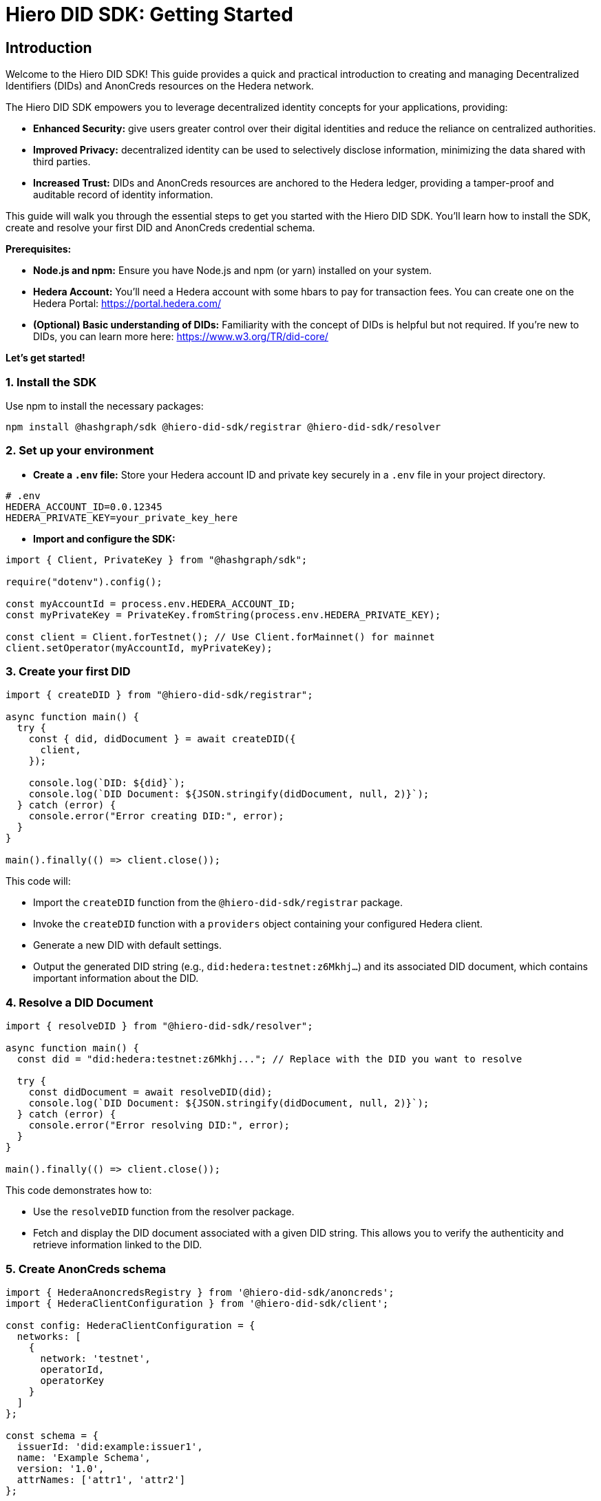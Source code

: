 = Hiero DID SDK: Getting Started

== Introduction

Welcome to the Hiero DID SDK! This guide provides a quick and practical introduction to creating and managing Decentralized Identifiers (DIDs) and AnonCreds resources on the Hedera network.

The Hiero DID SDK empowers you to leverage decentralized identity concepts for your applications, providing:

* **Enhanced Security:** give users greater control over their digital identities and reduce the reliance on centralized authorities.
* **Improved Privacy:**  decentralized identity can be used to selectively disclose information, minimizing the data shared with third parties.
* **Increased Trust:**  DIDs and AnonCreds resources are anchored to the Hedera ledger, providing a tamper-proof and auditable record of identity information.

This guide will walk you through the essential steps to get you started with the Hiero DID SDK. You'll learn how to install the SDK, create and resolve your first DID and AnonCreds credential schema.

**Prerequisites:**

* **Node.js and npm:** Ensure you have Node.js and npm (or yarn) installed on your system.
* **Hedera Account:** You'll need a Hedera account with some hbars to pay for transaction fees. You can create one on the Hedera Portal: https://portal.hedera.com/
* **(Optional) Basic understanding of DIDs:** Familiarity with the concept of DIDs is helpful but not required. If you're new to DIDs, you can learn more here: https://www.w3.org/TR/did-core/


**Let's get started!**

=== 1. Install the SDK

Use npm to install the necessary packages:

[source,bash]
----
npm install @hashgraph/sdk @hiero-did-sdk/registrar @hiero-did-sdk/resolver
----

=== 2.  Set up your environment

* **Create a `.env` file:**  Store your Hedera account ID and private key securely in a `.env` file in your project directory.

[source,bash]
----
# .env
HEDERA_ACCOUNT_ID=0.0.12345 
HEDERA_PRIVATE_KEY=your_private_key_here
----

* **Import and configure the SDK:**

[source,javascript]
----
import { Client, PrivateKey } from "@hashgraph/sdk";

require("dotenv").config();

const myAccountId = process.env.HEDERA_ACCOUNT_ID;
const myPrivateKey = PrivateKey.fromString(process.env.HEDERA_PRIVATE_KEY);

const client = Client.forTestnet(); // Use Client.forMainnet() for mainnet
client.setOperator(myAccountId, myPrivateKey); 
----

=== 3. Create your first DID

[source,javascript]
----
import { createDID } from "@hiero-did-sdk/registrar";

async function main() {
  try {
    const { did, didDocument } = await createDID({
      client,
    });

    console.log(`DID: ${did}`);
    console.log(`DID Document: ${JSON.stringify(didDocument, null, 2)}`);
  } catch (error) {
    console.error("Error creating DID:", error);
  }
}

main().finally(() => client.close());
----

This code will:

* Import the `createDID` function from the `@hiero-did-sdk/registrar` package.
* Invoke the `createDID` function with a `providers` object containing your configured Hedera client.
* Generate a new DID with default settings.
* Output the generated DID string (e.g., `did:hedera:testnet:z6Mkhj...`) and its associated DID document, which contains important information about the DID.

=== 4. Resolve a DID Document

[source,javascript]
----
import { resolveDID } from "@hiero-did-sdk/resolver";

async function main() {
  const did = "did:hedera:testnet:z6Mkhj..."; // Replace with the DID you want to resolve

  try {
    const didDocument = await resolveDID(did);
    console.log(`DID Document: ${JSON.stringify(didDocument, null, 2)}`);
  } catch (error) {
    console.error("Error resolving DID:", error);
  }
}

main().finally(() => client.close());
----

This code demonstrates how to:

* Use the `resolveDID` function from the resolver package.
* Fetch and display the DID document associated with a given DID string. This allows you to verify the authenticity and retrieve information linked to the DID.

=== 5. Create AnonCreds schema

[source,javascript]
----
import { HederaAnoncredsRegistry } from '@hiero-did-sdk/anoncreds';
import { HederaClientConfiguration } from '@hiero-did-sdk/client';

const config: HederaClientConfiguration = {
  networks: [
    {
      network: 'testnet',
      operatorId,
      operatorKey
    }
  ]
};

const schema = {
  issuerId: 'did:example:issuer1',
  name: 'Example Schema',
  version: '1.0',
  attrNames: ['attr1', 'attr2']
};

async function main() {
  const registry = new HederaAnoncredsRegistry(config);

  try {
    const result = await registry.registerSchema({ networkName: 'testnet', schema });
    console.log('Schema register result:', result);
  } catch (error) {
    console.error('Failed to register schema:', error);
  }
}

main();

----

This code demonstrates how to:

* Use the `HederaAnoncredsRegistry.registerSchema` function to register AnonCreds schema on Hedera ledger.
* Display the AnonCreds schema registration result to verify the status of the operation (success/failure).

=== 6. Resolve AnonCreds schema

[source,javascript]
----
import { HederaAnoncredsRegistry } from '@hiero-did-sdk/anoncreds';
import { HederaClientConfiguration } from '@hiero-did-sdk/client';

const config: HederaClientConfiguration = {
  networks: [
    {
      network: 'testnet',
      operatorId,
      operatorKey
    }
  ]
};

// Specify the existing schemaId on the testnet here
const schemaId = 'did:hedera:testnet:zFAeKMsqnNc2bwEsC8oqENBvGqjpGu9tpUi3VWaFEBXBo_0.0.5896419/anoncreds/v0/SCHEMA/0.0.6557796';

async function main() {
  const registry = new HederaAnoncredsRegistry(config);

  try {
    const result = await registry.getSchema(schemaId);
    console.log('Schema resolution result:', result);
  } catch (error) {
    console.error('Failed to resolve schema:', error);
  }
}

main();
----

This code demonstrates how to:

* Use the `HederaAnoncredsRegistry.getSchema` function to resolve AnonCreds schema from Hedera ledger.
* Fetch and display the AnonCreds schema object associated with a given AnonCreds identifier.

== Next Steps

*   **Explore `resolveDID`:**  Dive deeper into the xref::03-implementation/components/resolveDID-guide.adoc[`resolveDID`] function to understand its parameters, error handling, and advanced usage.
*   **Manage DIDs:** Learn how to use xref::03-implementation/components/createDID-guide.adoc[`createDID`], xref::03-implementation/components/updateDID-guide.adoc[`updateDID`], and xref::03-implementation/components/deactivateDID-guide.adoc[`deactivateDID`] to effectively manage DIDs on Hedera.
*   **Implement the `Signer`:** Practice generating key pairs, signing messages, and verifying signatures using the xref::03-implementation/components/signer-guide.adoc[`Signer`] class.
*   **Utilize the `Publisher`:** Integrate the xref::03-implementation/components/publisher-guide.adoc[`Publisher`] class into your application for seamless transaction submission.
*   **Manage AnonCreds resources:** Learn how to use xref::03-implementation/components/anoncreds-guide.adoc[`HederaAnoncredsRegistry`] to effectively manage AnonCreds resources on Hedera.
*   **Leverage convenient HCS integration API:** Explore use cases for xref::03-implementation/components/hcs-service-guide.adoc[`HcsService` API] for advanced integration with Hedera Consensus Service (HCS).
*   **Handling Exceptions:** Explore best practices for handling exceptions and errors when working with the Hiero DID SDK: xref::03-implementation/guides/handling-exceptions.adoc[Handling Exceptions Guide].